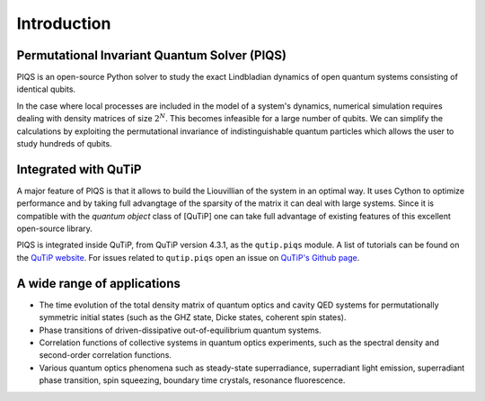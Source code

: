Introduction
============

Permutational Invariant Quantum Solver (PIQS)
---------------------------------------------

PIQS is an open-source Python solver to study the exact Lindbladian dynamics of open quantum systems consisting of identical qubits.

In the case where local processes are included in the model of a system's dynamics, numerical simulation requires dealing with density matrices of size :math:`2^N`. This becomes infeasible for a large number of qubits. We can simplify the calculations by exploiting the permutational invariance of indistinguishable quantum particles which allows the user to study hundreds of qubits.

Integrated with QuTiP
---------------------

A major feature of PIQS is that it allows to build the Liouvillian of the system in an optimal way. It uses Cython to optimize performance and by taking full advangtage of the sparsity of the matrix it can deal with large systems. Since it is compatible with the `quantum object` class of [QuTiP] one can take full advantage of existing features of this excellent open-source library.

PIQS is integrated inside QuTiP, from QuTiP version 4.3.1, as the ``qutip.piqs`` module. A list of tutorials can be found on  the `QuTiP website <www.qutip.org/tutorials#piqs>`_. For issues related to ``qutip.piqs`` open an issue on `QuTiP's Github page <www.github.com/qutip/qutip>`_.

A wide range of applications
----------------------------

- The time evolution of the total density matrix of quantum optics and cavity QED systems for permutationally symmetric initial states (such as the GHZ state, Dicke states, coherent spin states).
- Phase transitions of driven-dissipative out-of-equilibrium quantum systems.
- Correlation functions of collective systems in quantum optics experiments, such as the spectral density and second-order correlation functions.
- Various quantum optics phenomena such as steady-state superradiance, superradiant light emission, superradiant phase transition, spin squeezing, boundary time crystals, resonance fluorescence.
